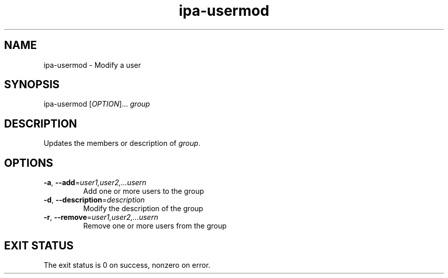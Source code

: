 .\" A man page for ipa-usermod
.\" Copyright (C) 2007 Red Hat, Inc.
.\" 
.\" This is free software; you can redistribute it and/or modify it under
.\" the terms of the GNU Library General Public License as published by
.\" the Free Software Foundation; either version 2 of the License, or
.\" (at your option) any later version.
.\" 
.\" This program is distributed in the hope that it will be useful, but
.\" WITHOUT ANY WARRANTY; without even the implied warranty of
.\" MERCHANTABILITY or FITNESS FOR A PARTICULAR PURPOSE.  See the GNU
.\" General Public License for more details.
.\" 
.\" You should have received a copy of the GNU Library General Public
.\" License along with this program; if not, write to the Free Software
.\" Foundation, Inc., 675 Mass Ave, Cambridge, MA 02139, USA.
.\" 
.\" Author: Rob Crittenden <rcritten@redhat.com>
.\" 
.TH "ipa-usermod" "1" "Oct 10 2007" "freeipa" ""
.SH "NAME"
ipa\-usermod \- Modify a user
.SH "SYNOPSIS"
ipa\-usermod [\fIOPTION\fR]... \fIgroup\fR

.SH "DESCRIPTION"
Updates the members or description of \fIgroup\fR.
.SH "OPTIONS"
.TP 
\fB\-a\fR, \fB\-\-add\fR=\fIuser1,user2,...usern\fR
Add one or more users to the group

.TP 
\fB\-d\fR, \fB\-\-description\fR=\fIdescription\fR
Modify the description of the group

.TP 
\fB\-r\fR, \fB\-\-remove\fR=\fIuser1,user2,...usern\fR
Remove one or more users from the group
.SH "EXIT STATUS"
The exit status is 0 on success, nonzero on error.
